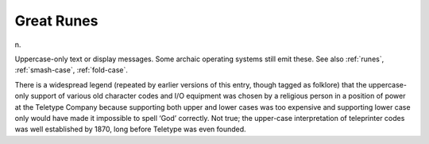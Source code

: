 .. _Great-Runes:

============================================================
Great Runes
============================================================

n\.

Uppercase-only text or display messages.
Some archaic operating systems still emit these.
See also :ref:`runes`\, :ref:`smash-case`\, :ref:`fold-case`\.

There is a widespread legend (repeated by earlier versions of this entry, though tagged as folklore) that the uppercase-only support of various old character codes and I/O equipment was chosen by a religious person in a position of power at the Teletype Company because supporting both upper and lower cases was too expensive and supporting lower case only would have made it impossible to spell ‘God’ correctly.
Not true; the upper-case interpretation of teleprinter codes was well established by 1870, long before Teletype was even founded.

